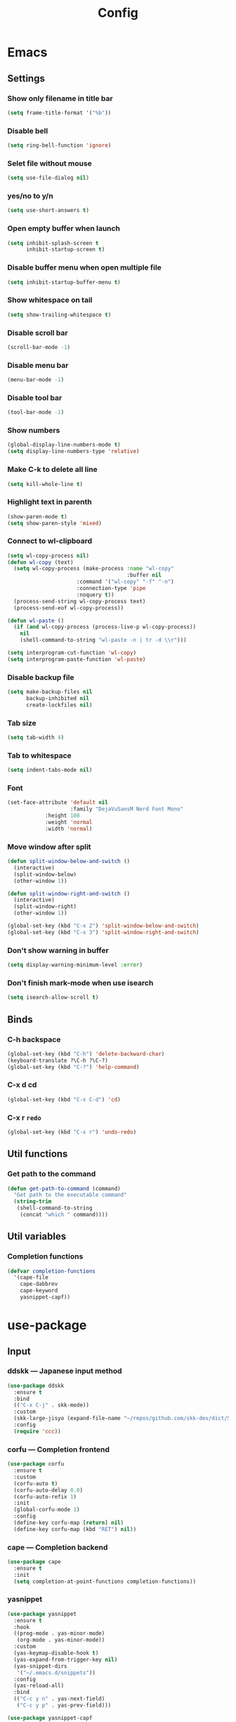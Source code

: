 #+title: Config

* Emacs
** Settings
*** Show only filename in title bar
#+begin_src emacs-lisp
(setq frame-title-format '("%b"))
#+end_src

*** Disable bell
#+begin_src emacs-lisp
(setq ring-bell-function 'ignore)
#+end_src

*** Selet file without mouse
#+begin_src emacs-lisp
(setq use-file-dialog nil)
#+end_src

*** yes/no to y/n
#+begin_src emacs-lisp
(setq use-short-answers t)
#+end_src

*** Open empty buffer when launch
#+begin_src emacs-lisp
(setq inhibit-splash-screen t
      inhibit-startup-screen t)
#+end_src

*** Disable buffer menu when open multiple file
#+begin_src emacs-lisp
(setq inhibit-startup-buffer-menu t)
#+end_src

*** Show whitespace on tail
#+begin_src emacs-lisp
(setq show-trailing-whitespace t)
#+end_src

*** Disable scroll bar
#+begin_src emacs-lisp
(scroll-bar-mode -1)
#+end_src

*** Disable menu bar
#+begin_src emacs-lisp
(menu-bar-mode -1)
#+end_src

*** Disable tool bar
#+begin_src emacs-lisp
(tool-bar-mode -1)
#+end_src

*** Show numbers
#+begin_src emacs-lisp
(global-display-line-numbers-mode t)
(setq display-line-numbers-type 'relative)
#+end_src

*** Make C-k to delete all line
#+begin_src emacs-lisp
(setq kill-whole-line t)
#+end_src

*** Highlight text in parenth
#+begin_src emacs-lisp
(show-paren-mode t)
(setq show-paren-style 'mixed)
#+end_src

*** Connect to wl-clipboard
#+begin_src emacs-lisp
(setq wl-copy-process nil)
(defun wl-copy (text)
  (setq wl-copy-process (make-process :name "wl-copy"
                                      :buffer nil
				      :command '("wl-copy" "-f" "-n")
				      :connection-type 'pipe
				      :noquery t))
  (process-send-string wl-copy-process text)
  (process-send-eof wl-copy-process))

(defun wl-paste ()
  (if (and wl-copy-process (process-live-p wl-copy-process))
    nil
    (shell-command-to-string "wl-paste -n | tr -d \\r")))

(setq interprogram-cut-function 'wl-copy)
(setq interprogram-paste-function 'wl-paste)
#+end_src

*** Disable backup file
#+begin_src emacs-lisp
(setq make-backup-files nil
      backup-inhibited nil
      create-lockfiles nil)
#+end_src

*** Tab size
#+begin_src emacs-lisp
(setq tab-width 4)
#+end_src

*** Tab to whitespace
#+begin_src emacs-lisp
(setq indent-tabs-mode nil)
#+end_src

*** Font
#+begin_src emacs-lisp
(set-face-attribute 'default nil
                    :family "DejaVuSansM Nerd Font Mono"
		    :height 100
		    :weight 'normal
		    :width 'normal)
#+end_src

*** Move window after split
#+begin_src emacs-lisp
(defun split-window-below-and-switch ()
  (interactive)
  (split-window-below)
  (other-window 1))

(defun split-window-right-and-switch ()
  (interactive)
  (split-window-right)
  (other-window 1))

(global-set-key (kbd "C-x 2") 'split-window-below-and-switch)
(global-set-key (kbd "C-x 3") 'split-window-right-and-switch)
#+end_src

*** Don't show warning in buffer
#+begin_src emacs-lisp
(setq display-warning-minimum-level :error)
#+end_src

*** Don't finish mark-mode when use isearch
#+begin_src emacs-lisp
(setq isearch-allow-scroll t)
#+end_src

** Binds
*** C-h backspace
#+begin_src emacs-lisp
(global-set-key (kbd "C-h") 'delete-backward-char)
(keyboard-translate ?\C-h ?\C-?)
(global-set-key (kbd "C-?") 'help-command)
#+end_src

*** C-x d cd
#+begin_src emacs-lisp
(global-set-key (kbd "C-x C-d") 'cd)
#+end_src

*** C-x r ~redo~
#+begin_src emacs-lisp
(global-set-key (kbd "C-x r") 'undo-redo)
#+end_src

** Util functions
*** Get path to the command
#+begin_src emacs-lisp
(defun get-path-to-command (command)
  "Get path to the executable command"
  (string-trim
   (shell-command-to-string
    (concat "which " command))))
#+end_src

** Util variables
*** Completion functions
#+begin_src emacs-lisp
(defvar completion-functions
  '(cape-file
    cape-dabbrev
    cape-keyword
    yasnippet-capf))
#+end_src

* use-package
** Input
*** ddskk --- Japanese input method
#+begin_src emacs-lisp
(use-package ddskk
  :ensure t
  :bind
  (("C-x C-j" . skk-mode))
  :custom
  (skk-large-jisyo (expand-file-name "~/repos/github.com/skk-dev/dict/SKK-JISYO.L"))
  :config
  (require 'ccc))
#+end_src

*** corfu --- Completion frontend
#+begin_src emacs-lisp
(use-package corfu
  :ensure t
  :custom
  (corfu-auto t)
  (corfu-auto-delay 0.0)
  (corfu-auto-refix 1)
  :init
  (global-corfu-mode 1)
  :config
  (define-key corfu-map [return] nil)
  (define-key corfu-map (kbd "RET") nil))
#+end_src

*** cape --- Completion backend
#+begin_src emacs-lisp
(use-package cape
  :ensure t
  :init
  (setq completion-at-point-functions completion-functions))
  #+end_src

*** yasnippet
#+begin_src emacs-lisp
(use-package yasnippet
  :ensure t
  :hook
  ((prog-mode . yas-minor-mode)
   (org-mode . yas-minor-mode))
  :custom
  (yas-keymap-disable-hook t)
  (yas-expand-from-trigger-key nil)
  (yas-snippet-dirs
   '("~/.emacs.d/snippets"))
  :config
  (yas-reload-all)
  :bind
  (("C-c y n" . yas-next-field)
   ("C-c y p" . yas-prev-field)))

(use-package yasnippet-capf
  :ensure t
  :after
  (corfu
   yasnippet))
 #+end_src

*** smartparens --- auto pair
#+begin_src emacs-lisp
(use-package smartparens
  :ensure t
  :hook
  (prog-mode text-mode markdown-mode)
  :config
  (require 'smartparens-config))
#+end_src

** Tree-sitter
#+begin_src emacs-lisp
(use-package tree-sitter
  :ensure t
  :hook
  (prog-mode . tree-sitter-mode)
  :config
  (global-tree-sitter-mode 1)
  (add-hook 'tree-sitter-after-on-hook #'tree-sitter-hl-mode))
  
(use-package tree-sitter-langs
  :ensure t
  :after
  (tree-sitter))
#+end_src

** Git
*** magit
#+begin_src emacs-lisp
(use-package magit
  :ensure t)
#+end_src

** Ivy
*** ivy
#+begin_src emacs-lisp
(use-package ivy
  :ensure t
  :custom
  (ivy-use-virtual-buffer t)
  (enable-recursive-minibuffers t)
  :bind
  ("C-s" . 'swiper-isearch)
  ("C-r" . 'swiper-isearch-backward)
  ("C-/" . 'swiper)
  ("C-c C-r" . 'ivy-resume)
  ("<f6>" . 'ivy-resume)
  ("M-x" . 'counsel-M-x)
  ("C-x C-f" . 'counsel-find-file)
  ("C-x b" . 'counsel-switch-buffer)
  ("<f2> f c" . 'counsel-flycheck)
  ("<f2> f l" . 'counsel-find-library)
  ("<f2> d f" . 'counsel-describe-function)
  ("<f2> d v" . 'counsel-describe-variable)
  ("<f2> d s" . 'counsel-describe-symbol)
  ("<f2> u c" . 'counsel-unicode-char)
  ("<f2> g i t" . 'counsel-git)
  ("<f2> g g" . 'counsel-git-grep)
  ("<f2> g c w" . 'counsel-git-change-worktree)
  ("<f2> g c o" . 'counsel-git-checkout)
  ("<f2> g s" . 'counsel-git-stash)
  ("<f2> g l" . 'counsel-git-log)
  ("<f2> o g t" . 'counsel-org-goto)
  ("<f2> o g a" . 'counsel-org-goto-all)
  ("<f2> o t t" . 'counsel-org-tag)
  ("<f2> o t a" . 'counsel-org-tag-agenda)
  ("<f2> o a h" . 'counsel-org-agenda-headlines)
  ("<f2> o l" . 'counsel-org-link)
  ("<f2> o f" . 'counsel-org-file)
  ("<f2> o c" . 'counsel-org-capture)
  ("<f2> o e" . 'counsel-org-entity)
  ("<f2> l w s" . 'lsp-ivy-workspace-symbol)
  ("<f2> l g s" . 'lsp-ivy-global-workspace-symbol)
  :config
  (ivy-mode 1)
  (define-key minibuffer-local-map (kbd "C-r") 'counsel-minibuffer-history))
#+end_src

*** counsel
#+begin_src emacs-lisp
(use-package counsel
  :ensure t
  :after
  (ivy)
  :config
  (counsel-mode 1))
#+end_src

*** swiper
#+begin_src emacs-lisp
(use-package swiper
  :ensure t
  :after
  (ivy))
#+end_src

*** lsp-ivy
#+begin_src emacs-lisp
(use-package lsp-ivy
  :ensure t
  :after
  (ivy))
#+end_src

*** ivy-rich
#+begin_src emacs-lisp
(use-package ivy-rich
  :ensure t
  :after
  (ivy)
  :config
  (ivy-rich-mode 1))

(use-package all-the-icons-ivy-rich
  :ensure t
  :after
  (ivy)
  :config
  (all-the-icons-ivy-rich-mode 1))
#+end_src

** File tree
*** neotree
#+begin_src emacs-lisp
(use-package neotree
  :ensure t
  :bind
  (("<f5>" . neotree-toggle))
  :custom
  (neo-theme (if (display-graphic-p) 'icons 'arrow)))
#+end_src

** UI
*** org-modern
#+begin_src emacs-lisp
(use-package org-modern
  :ensure t
  :custom
  (org-auto-align-tags nil)
  (org-tags-column 0)
  (org-fold-catch-invisible-edits 'show-and-error)
  (org-special-ctrl-a/e t)
  (org-insert-heading-respect-content t)
  (org-hide-emphasis-markers t)
  (org-pretty-entities t)
  (org-ellipsis "…")
  (org-agenda-tags-column 0)
  (org-agenda-block-separator ?─)
  (org-agenda-time-grid
    '((daily today require-timed)
      (800 1000 1200 1400 1600 1800 2000)
      " ┄┄┄┄┄ " "┄┄┄┄┄┄┄┄┄┄┄┄┄┄┄")
      org-agenda-current-time-string
      "◀── now ─────────────────────────────────────────────────"))

(with-eval-after-load 'org (global-org-modern-mode))
#+end_src

*** pdf-tools
#+begin_src emacs-lisp
(use-package pdf-tools
  :ensure t
  :config
  (pdf-tools-install)
  (setq-default pdf-view-display-size 'fit-page)
  :hook (pdf-view-mode . (lambda () (display-line-numbers-mode -1))))

(add-to-list 'auto-mode-alist '("\\.pdf\\'" . pdf-view-mode))
#+end_src

** Shell
*** vterm
#+begin_src emacs-lisp
(use-package vterm
  :ensure t
  :commands
  (vterm)
  :hook
  ((vterm-mode . (lambda ()
		   (local-set-key (kbd "C-h") 'vterm-send-backspace)))))
#+end_src

** Language settings
*** c
#+begin_src emacs-lisp
(use-package cc-mode
  :ensure t
  :mode
  (("\\.c\\'" . c-mode)
   ("\\.h\\'" . c-mode)
   ("\\.cpp\\'" . c++-mode)
   ("\\.hpp\\'" . c++-mode))
  :hook
  ((c-mode . lsp-deferred)
   (c++-mode . lsp-deferred)
   (c-mode . (lambda ()
	       (setq-local completion-at-point-functions (append completion-functions '(lsp-completion-at-point)))))  
   (c++-mode . (lambda ()
		 (setq-local completion-at-point-functions (append completion-functions '(lsp-completion-at-point))))))
  :custom
  (c-default-style "k&r")
  (c-basic-offset 4))
#+end_src

*** clojure
#+begin_src emacs-lisp
(use-package clojure-mode
  :ensure t
  :mode
  (("\\.clj\\'" . clojure-mode)
   ("\\.cljs\\'" . clojurescript-mode)
   ("\\.cljc\\'" . clojurec-mode))
  :hook
  ((clojure-mode . lsp-deferred)
   (clojure-mode . (lambda ()
		     (setq-local completion-at-point-functions (append completion-functions '(lsp-completion-at-point)))))
   (clojurescript-mode . lsp-deferred)
   (clojurescript-mode . (lambda ()
			   (setq-local completion-at-point-functions (append completion-functions '(lsp-completion-at-point)))))
   (clojurec-mode . lsp-deferred)
   (clojurec-mode . (lambda ()
		      (setq-local completion-at-point-functions (append completion-functions '(lsp-completion-at-point)))))))
#+end_src

*** clojure with org babel
#+begin_src emacs-lisp
(use-package cider
  :ensure t)
(require 'ob-clojure)
(setq org-babel-clojure-backend 'cider)
(setq cider-repl-pop-to-buffer-on-connect nil)
#+end_src

*** java
#+begin_src emacs-lisp
(use-package lsp-java
  :ensure t
  :hook
  ((java-mode . lsp-deffered)
   (java-mode . (lambda ()
		  (require 'lsp-java)
		  (lsp)))
   (java-mode . (lambda ()
		  (setq-local completion-at-point-functions (append completion-functions '(lsp-completion-at-point)))))))
#+end_src

*** nix
#+begin_src emacs-lisp
(use-package nix-mode
  :ensure t
  :mode
  ("\\.nix\\'")
  :hook
  ((nix-mode . lsp-deferred)
   (nix-mode . (lambda ()
		 (setq-local completion-at-point-functions (append completion-functions '(lsp-completion-at-point)))))))
#+end_src

*** python
#+begin_src emacs-lisp
(use-package python-mode
  :ensure t
  :mode
  ("\\.py\\'")
  :hook
  ((python-mode . lsp-deferred)
   (python-mode . (lambda ()
		    (setq-local completion-at-point-functions (append completion-functions '(lsp-completion-at-point)))))))

(use-package lsp-pyright
  :ensure t
  :hook
  (python-mode . (lambda ()
		   (require 'lsp-pyright)
		   (lsp))))
#+end_src

*** rust
#+begin_src emacs-lisp
(use-package rust-mode
  :ensure t
  :mode
  ("\\.rs\\'")
  :hook
  ((rust-mode . lsp-deferred)
   (rust-mode . (lambda ()
		  (setq-local completion-at-point-functions (append completion-functions '(lsp-completion-at-point))))))
  :custom
  (rust-mode-tree-sitter-derive t))

(use-package rustic
  :ensure t
  :after
  (rust-mode)
  :custom
  (rustic-format-on-save t)
  (rustic-cargo-use-last-stored-auguments t))

(use-package flycheck-rust
  :ensure t
  :after
  (rust-mode)
  :config
  (add-hook 'flycheck-mode-hook #'flycheck-rust-setup))

(use-package cargo
  :ensure t)
#+end_src

** LSP
*** lsp-mode --- LSP client
#+begin_src emacs-lisp
(use-package lsp-mode
  :ensure t
  :commands
  (lsp)
  :hook
  ((lsp-mode . lsp-enable-which-key-integration))
  :custom
  (lsp-keymap-prefix "C-c l")
  (lsp-enable-file-watchers nil)
  (lsp-enable-completion-at-point nil)
  (lsp-enable-symbol-highlighting nil)
  (lsp-modeline-diagnostics-enable t)
  (lsp-completion-provider :capf)
  (lsp-diagnostics-provider :flycheck)
  (lsp-clangd-binary-path (get-path-to-command "clangd"))
  (lsp-clojure-server-store-path (get-path-to-command "clojure-lsp"))
  (lsp-nix-nil-server-path (get-path-to-command "nil")))
#+end_src

*** lsp-ui --- Integration UI
#+begin_src emacs-lisp
(use-package lsp-ui
  :ensure t
  :hook
  (lsp-mode)
  :custom
  (lsp-ui-sideline-enable t)
  (lsp-ui-sideline-show-diagnostics t)
  (lsp-ui-sideline-show-hover t)
  (lsp-ui-sideline-show-code-actions t)
  (lsp-ui-sideline-update-mode nil)
  (lsp-ui-peek-enable t)
  (lsp-ui-peek-show-directory t)
  (lsp-ui-doc-enable t)
  (lsp-ui-doc-position 'at-point)  
  :bind
  (([remap xref-find-definitions] . lsp-ui-peek-find-definitions)
   ([remap xref-find-references] . lsp-ui-peek-find-references)
   ("C-c i" . lsp-ui-imenu)
   ("C-c d s" . lsp-ui-doc-show)
   ("C-c d h" . lsp-ui-doc-hide)))
#+end_src

*** flycheck --- Show Error and diagnostic
#+begin_src emacs-lisp
(use-package flycheck
  :ensure t
  :hook
  (lsp-mode)
  :config
  (add-hook 'after-init-hook #'global-flycheck-mode)
  :bind
  (("M-n" . flycheck-next-error)
   ("M-p" . flycheck-previous-error)))
#+end_src

** Org
*** org
#+begin_src emacs-lisp
(use-package org
  :ensure nil ;; built-in
  :hook
  (org-mode . (lambda ()
		(setq-local completion-at-point-functions (append completion-functions '(cape-elisp-block cape-elisp-symbol)))
		(local-set-key (kbd "C-c e") 'insert-elisp-code-block)
		(local-set-key (kbd "C-c t") 'insert-timestamp)))
  :init
  (defun insert-elisp-code-block ()
    (interactive)
    (org-insert-structure-template "src emacs-lisp"))
  (defun insert-timestamp ()
    (interactive)
    (insert (format-time-string "<%Y-%m-%d %H:%M>")))
  :custom
  (org-src-preserve-indentation nil)
  (org-edit-src-content-indentation 0)
  (org-use-speed-commands t)
  (org-directory "~/org")
  :bind
  (("C-c a" . 'org-agenda)))
#+end_src

*** org-agenda
#+begin_src emacs-lisp
(use-package org-agenda
  :ensure nil ;; built-in
  :after
  (org
   tramp)
  :custom
  ;; agenda
  (org-agenda-files '("~/org/todo.org" "~/org/schedule.org"))
  (org-agenda-span 'day)
  (org-agenda-skip-deadline-if-done nil)
  (org-agenda-skip-scheduled-if-done nil)
  (org-agenda-skip-deadline-prewarning-if-scheduled nil))
#+end_src

*** org-jorunal
#+begin_src emacs-lisp
(use-package org-journal
  :ensure t
  :after
  (org)
  :custom
  (org-journal-dir "~/org/journal/")
  (org-journal-file-format "%Y-%m-%d.org"))
#+end_src

*** org-roam
#+begin_src emacs-lisp
(use-package org-roam
  :ensure t
  :hook
  ((org-mode . (lambda ()
		 (local-set-key (kbd "C-c r t a") 'org-roam-tag-add)
		 (local-set-key (kbd "C-c r t r") 'org-roam-tag-remove)
		 (local-set-key (kbd "C-c r a a") 'org-roam-alias-add)
		 (local-set-key (kbd "C-c r a r") 'org-roam-alias-remove)
		 (local-set-key (kbd "C-c r n i") 'org-roam-node-insert))))
  :bind
  (("C-c r n f" . org-roam-node-find)
   ("C-c r d t" . org-roam-dailies-capture-today))
  :custom
  (org-roam-directory (file-truename "~/org/org-roam"))
  :config
  (org-roam-db-autosync-mode 1))
#+end_src

*** org-caldav
#+begin_src emacs-lisp
(use-package org-caldav
  :ensure t
  :custom
  (org-caldav-url "https://webmail.gandi.net/SOGo/dav/somura-vanilla@so-icecream.com/Calendar")
  (org-caldav-calendar-id "personal")
  (org-caldav-inbox "~/org/caldav.org")
  (org-icalendar-timezone "Asia/Tokyo")
  (org-icalendar-include-todo 'all)
  (org-caldav-sync-todo t))
#+end_src

*** org-babel
#+begin_src emacs-lisp
(org-babel-do-load-languages
 'org-babel-load-languages
 '((emacs-lisp . t)
   (clojure . t)
   (shell . t)))
#+end_src

*** org to latex
#+begin_src emacs-lisp
(use-package ox-latex
  :ensure nil ;; included org
  :after
  (org)
  :custom
  (org-latex-pdf-process
   '("latexmk -lualatex -shell-escape -interaction=nonstopmode -file-line-error -synctex=1 -output-directory=%o %f"))
  (org-latex-src-block-backend 'listings)
  (org-latex-listings-options
   '(("basicstyle" "\\ttfamily")
     ("showstringspaces" "false")
     ("keywordstyle" "\\color{blue}\\textbf")
     ("commentstyle" "\\color{gray}")
     ("stringstyle" "\\color{green!70!black}")
     ("stringstyle" "\\color{red}")
     ("frame" "single")
     ("numbers" "left")
     ("numberstyle" "\\ttfamily")
     ("columns" "fullflexible")))
  :config
  (add-to-list 'org-latex-classes
               '("beamer"
                 "\\documentclass[presentation]{beamer}
                 \\usepackage{luatexja}
                 \\usepackage{hyperref}
                 [NO-DEFAULT-PACKAGES]
                 [PACKAGES]
                 [EXTRA]"
                 ("\\section{%s}" . "\\section*{%s}")
                 ("\\subsection{%s}" . "\\subsection*{%s}")
                 ("\\subsubsection{%s}" . "\\subsubsection*{%s}")))
  (add-to-list 'org-latex-classes
               '("jlreq"
                 "\\documentclass{jlreq}
                 \\usepackage{luatexja}
                 [NO-DEFAULT-PACKAGES]
                 [PACKAGES]
                 [EXTRA]"
                 ("\\section{%s}" . "\\section*{%s}")
                 ("\\subsection{%s}" . "\\subsection*{%s}")
                 ("\\subsubsection{%s}" . "\\subsubsection*{%s}")
                 ("\\paragraph{%s}" . "\\paragraph*{%s}")
                 ("\\subparagraph{%s}" . "\\subparagraph*{%s}"))))

(use-package ox-beamer
  :ensure nil ;; included org
  :after
  (ox-latex)  )
#+end_src

*** tramp --- for webdav
#+begin_src emacs-lisp
(use-package tramp
  :ensure nil ;; built-in
  :defer t)
#+end_src

** EWW
*** eww
#+begin_src emacs-lisp
(use-package eww
  :ensure nil ;; built-in
  :custom
  (shr-use-images t)
  (shr-use-colors t)
  (shr-use-fonts t)
  (shr-width nil)
  (url-automatic-caching t)
  (eww-buffer-name-function
   (lambda () (format "*eww: %s*" (or (plist-get eww-data :title) "No Title"))))
  (url-privacy-level '(email agent cookies lastlock))
  (eww-download-directory "~/Downloads/")
  (eww-use-external-browser-for-content-type "\\`\\(video/\\|audio/\\|application\ogg\\)")
  (eww-form-checkbox-selected-symbol "[X]")
  (eww-form-checkbox-symbol "[ ]")
  (eww-history-limit 100)
  (define-key eww-mode-map (kbd "C-s") 'isearch-forward)
  (define-key eww-mode-map (kbd "C-r") 'isearch-backward)
  :config
  (define-key eww-mode-map (kbd "B") 'eww-browse-with-external-browser))
#+end_src

*** dom
#+begin_src emacs-lisp
(use-package dom
  :ensure nil ;; built-in
  :after
  (eww))
#+end_src

*** shr
#+begin_src emacs-lisp
(use-package shr
  :ensure nil ;; built-in
  :after
  (eww)
  :custom
  (shr-use-fonts t)
  (shr-bullet "• "))
#+end_src

*** eww-lnum
#+begin_src emacs-lisp
(use-package eww-lnum
  :ensure t
  :after
  (eww)
  :config
  (define-key eww-mode-map (kbd "f") 'eww-lnum-follow)
  (define-key eww-mode-map (kbd "F") 'eww-lnum-universal))
#+end_src

** Theme
*** catppuccin-theme
#+begin_src emacs-lisp
(use-package catppuccin-theme
  :ensure t
  :config
  (setq catppuccin-flavor 'latte))

(load-theme 'catppuccin :no-conform)
#+end_src

*** doom-modeline
#+begin_src emacs-lisp
(use-package doom-modeline
  :ensure t
  :init
  (doom-modeline-mode 1))
#+end_src

*** nyan-mode
#+begin_src emacs-lisp
(use-package nyan-mode
  :ensure t
  :hook
  (prog-mode . nyan-mode)
  :custom
  (nyan-wavy-trail t)
  (nyan-animate-nayncat t)
  (nayn-bar-length 16)
  (nyan-minimum-window-width 80)
  :config
  (nyan-mode 1))
#+end_src

*** parrot
#+begin_src emacs-lisp
(use-package parrot
  :ensure t
  :custom
  (parrot-num-rotations nil)
  :config
  (parrot-mode 1))
#+end_src

*** all-the-icons
#+begin_src emacs-lisp
(use-package all-the-icons
  :ensure t)
#+end_src

*** nerd-icons
#+begin_src emacs-lisp
(use-package nerd-icons
  :ensure t)
#+end_src

*** kind-icon
#+begin_src emacs-lisp
(use-package kind-icon
  :ensure t
  :after corfu
  :config
  (add-to-list 'corfu-margin-formatters #'kind-icon-margin-formatter))
#+end_src
